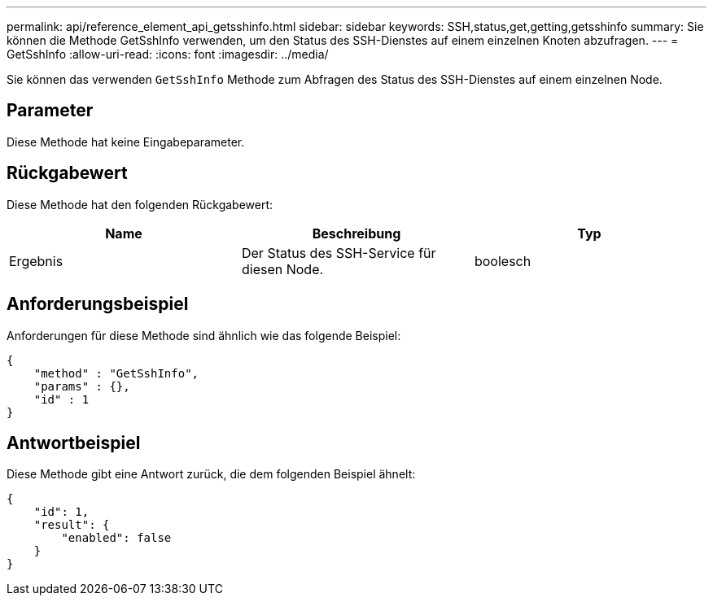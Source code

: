 ---
permalink: api/reference_element_api_getsshinfo.html 
sidebar: sidebar 
keywords: SSH,status,get,getting,getsshinfo 
summary: Sie können die Methode GetSshInfo verwenden, um den Status des SSH-Dienstes auf einem einzelnen Knoten abzufragen. 
---
= GetSshInfo
:allow-uri-read: 
:icons: font
:imagesdir: ../media/


[role="lead"]
Sie können das verwenden `GetSshInfo` Methode zum Abfragen des Status des SSH-Dienstes auf einem einzelnen Node.



== Parameter

Diese Methode hat keine Eingabeparameter.



== Rückgabewert

Diese Methode hat den folgenden Rückgabewert:

|===
| Name | Beschreibung | Typ 


 a| 
Ergebnis
 a| 
Der Status des SSH-Service für diesen Node.
 a| 
boolesch

|===


== Anforderungsbeispiel

Anforderungen für diese Methode sind ähnlich wie das folgende Beispiel:

[listing]
----
{
    "method" : "GetSshInfo",
    "params" : {},
    "id" : 1
}
----


== Antwortbeispiel

Diese Methode gibt eine Antwort zurück, die dem folgenden Beispiel ähnelt:

[listing]
----
{
    "id": 1,
    "result": {
        "enabled": false
    }
}
----